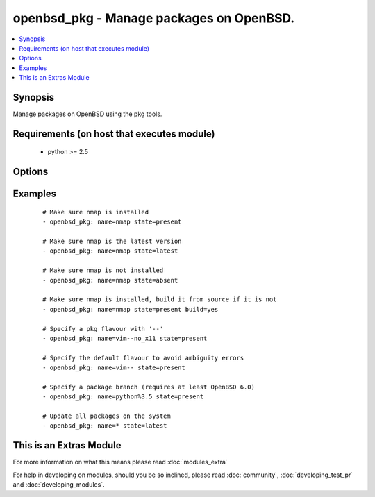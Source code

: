 .. _openbsd_pkg:


openbsd_pkg - Manage packages on OpenBSD.
+++++++++++++++++++++++++++++++++++++++++



.. contents::
   :local:
   :depth: 1


Synopsis
--------

Manage packages on OpenBSD using the pkg tools.


Requirements (on host that executes module)
-------------------------------------------

  * python >= 2.5


Options
-------

.. raw:: html

    <table border=1 cellpadding=4>
    <tr>
    <th class="head">parameter</th>
    <th class="head">required</th>
    <th class="head">default</th>
    <th class="head">choices</th>
    <th class="head">comments</th>
    </tr>
            <tr>
    <td>build<br/><div style="font-size: small;"> (added in 2.1)</div></td>
    <td>no</td>
    <td></td>
        <td><ul><li>True</li><li>False</li></ul></td>
        <td><div>Build the package from source instead of downloading and installing a binary. Requires that the port source tree is already installed. Automatically builds and installs the 'sqlports' package, if it is not already installed.</div></td></tr>
            <tr>
    <td>name<br/><div style="font-size: small;"></div></td>
    <td>yes</td>
    <td></td>
        <td><ul></ul></td>
        <td><div>Name of the package.</div></td></tr>
            <tr>
    <td>ports_dir<br/><div style="font-size: small;"> (added in 2.1)</div></td>
    <td>no</td>
    <td>/usr/ports</td>
        <td><ul></ul></td>
        <td><div>When used in combination with the 'build' option, allows overriding the default ports source directory.</div></td></tr>
            <tr>
    <td>state<br/><div style="font-size: small;"></div></td>
    <td>yes</td>
    <td></td>
        <td><ul><li>present</li><li>latest</li><li>absent</li></ul></td>
        <td><div><code>present</code> will make sure the package is installed. <code>latest</code> will make sure the latest version of the package is installed. <code>absent</code> will make sure the specified package is not installed.</div></td></tr>
        </table>
    </br>



Examples
--------

 ::

    # Make sure nmap is installed
    - openbsd_pkg: name=nmap state=present
    
    # Make sure nmap is the latest version
    - openbsd_pkg: name=nmap state=latest
    
    # Make sure nmap is not installed
    - openbsd_pkg: name=nmap state=absent
    
    # Make sure nmap is installed, build it from source if it is not
    - openbsd_pkg: name=nmap state=present build=yes
    
    # Specify a pkg flavour with '--'
    - openbsd_pkg: name=vim--no_x11 state=present
    
    # Specify the default flavour to avoid ambiguity errors
    - openbsd_pkg: name=vim-- state=present
    
    # Specify a package branch (requires at least OpenBSD 6.0)
    - openbsd_pkg: name=python%3.5 state=present
    
    # Update all packages on the system
    - openbsd_pkg: name=* state=latest




    
This is an Extras Module
------------------------

For more information on what this means please read :doc:`modules_extra`

    
For help in developing on modules, should you be so inclined, please read :doc:`community`, :doc:`developing_test_pr` and :doc:`developing_modules`.

